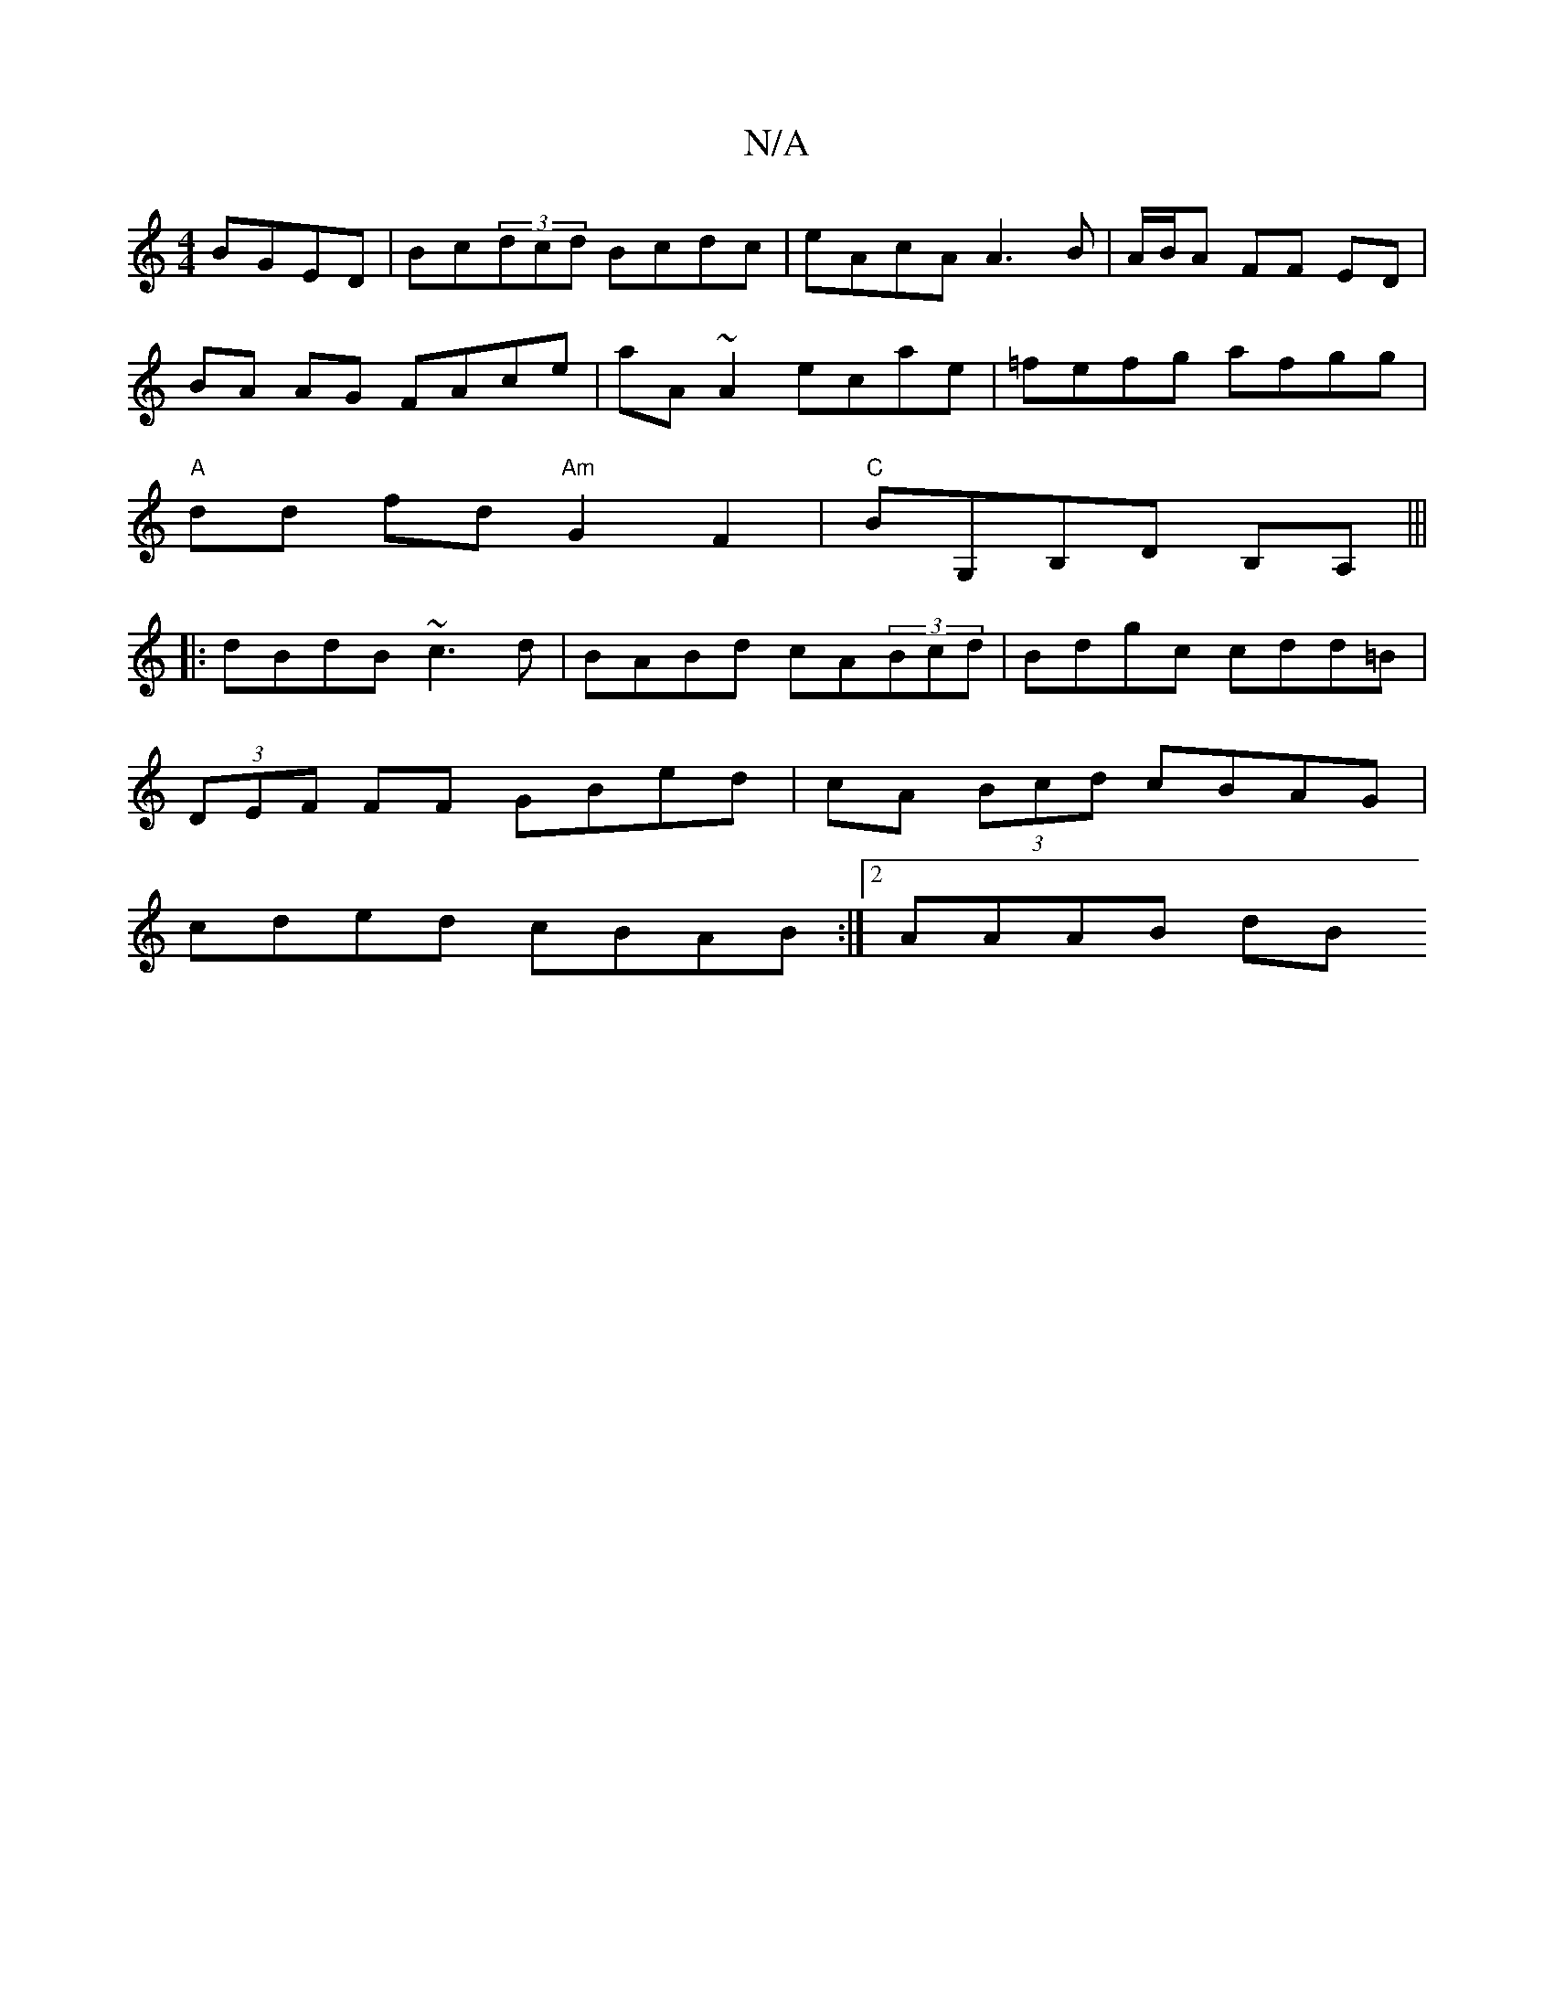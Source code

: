 X:1
T:N/A
M:4/4
R:N/A
K:Cmajor
 BGED|Bc(3dcd Bcdc|eAcA A3B|A/B/A FF ED |
BA AG FAce|aA~A2 ecae|=fefg afgg|
"A"dd fd "Am"G2F2|"C"BG,B,D B,A,|||
|:dBdB ~c3d | BABd cA(3Bcd|Bdgc cdd=B|
(3DEF FF GBed|cA (3Bcd cBAG|
cded cBAB:|2 AAAB dB